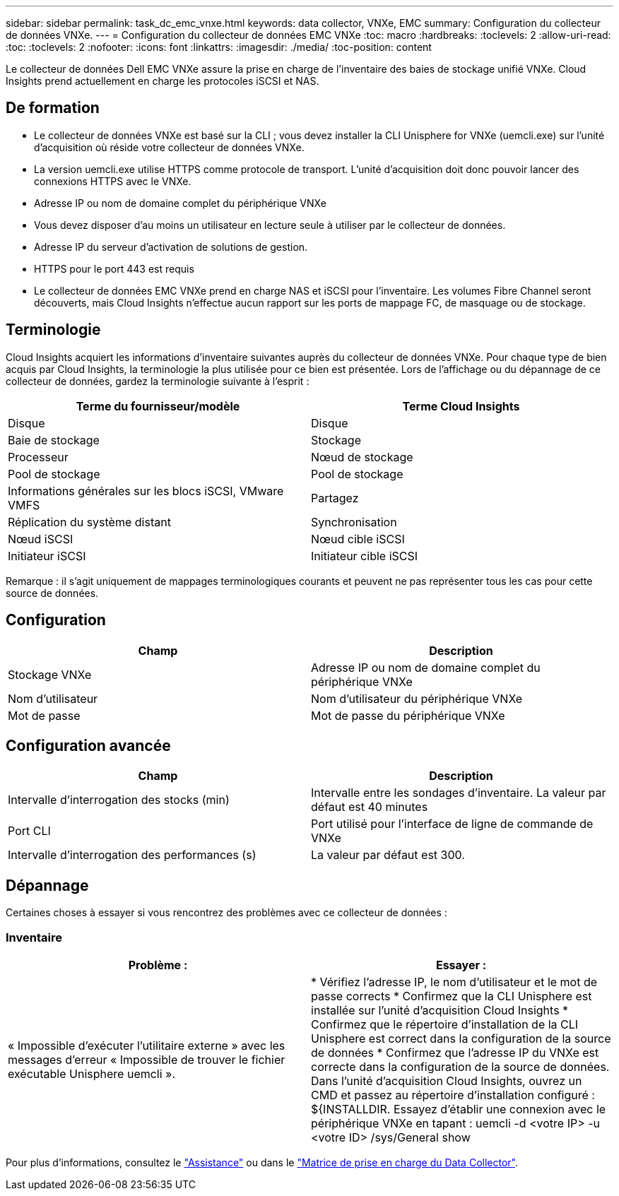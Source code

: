 ---
sidebar: sidebar 
permalink: task_dc_emc_vnxe.html 
keywords: data collector, VNXe, EMC 
summary: Configuration du collecteur de données VNXe. 
---
= Configuration du collecteur de données EMC VNXe
:toc: macro
:hardbreaks:
:toclevels: 2
:allow-uri-read: 
:toc: 
:toclevels: 2
:nofooter: 
:icons: font
:linkattrs: 
:imagesdir: ./media/
:toc-position: content


[role="lead"]
Le collecteur de données Dell EMC VNXe assure la prise en charge de l'inventaire des baies de stockage unifié VNXe. Cloud Insights prend actuellement en charge les protocoles iSCSI et NAS.



== De formation

* Le collecteur de données VNXe est basé sur la CLI ; vous devez installer la CLI Unisphere for VNXe (uemcli.exe) sur l'unité d'acquisition où réside votre collecteur de données VNXe.
* La version uemcli.exe utilise HTTPS comme protocole de transport. L'unité d'acquisition doit donc pouvoir lancer des connexions HTTPS avec le VNXe.
* Adresse IP ou nom de domaine complet du périphérique VNXe
* Vous devez disposer d'au moins un utilisateur en lecture seule à utiliser par le collecteur de données.
* Adresse IP du serveur d'activation de solutions de gestion.
* HTTPS pour le port 443 est requis
* Le collecteur de données EMC VNXe prend en charge NAS et iSCSI pour l'inventaire. Les volumes Fibre Channel seront découverts, mais Cloud Insights n'effectue aucun rapport sur les ports de mappage FC, de masquage ou de stockage.




== Terminologie

Cloud Insights acquiert les informations d'inventaire suivantes auprès du collecteur de données VNXe. Pour chaque type de bien acquis par Cloud Insights, la terminologie la plus utilisée pour ce bien est présentée. Lors de l'affichage ou du dépannage de ce collecteur de données, gardez la terminologie suivante à l'esprit :

[cols="2*"]
|===
| Terme du fournisseur/modèle | Terme Cloud Insights 


| Disque | Disque 


| Baie de stockage | Stockage 


| Processeur | Nœud de stockage 


| Pool de stockage | Pool de stockage 


| Informations générales sur les blocs iSCSI, VMware VMFS | Partagez 


| Réplication du système distant | Synchronisation 


| Nœud iSCSI | Nœud cible iSCSI 


| Initiateur iSCSI | Initiateur cible iSCSI 
|===
Remarque : il s'agit uniquement de mappages terminologiques courants et peuvent ne pas représenter tous les cas pour cette source de données.



== Configuration

[cols="2*"]
|===
| Champ | Description 


| Stockage VNXe | Adresse IP ou nom de domaine complet du périphérique VNXe 


| Nom d'utilisateur | Nom d'utilisateur du périphérique VNXe 


| Mot de passe | Mot de passe du périphérique VNXe 
|===


== Configuration avancée

[cols="2*"]
|===
| Champ | Description 


| Intervalle d'interrogation des stocks (min) | Intervalle entre les sondages d'inventaire. La valeur par défaut est 40 minutes 


| Port CLI | Port utilisé pour l'interface de ligne de commande de VNXe 


| Intervalle d'interrogation des performances (s) | La valeur par défaut est 300. 
|===


== Dépannage

Certaines choses à essayer si vous rencontrez des problèmes avec ce collecteur de données :



=== Inventaire

[cols="2*"]
|===
| Problème : | Essayer : 


| « Impossible d'exécuter l'utilitaire externe » avec les messages d'erreur « Impossible de trouver le fichier exécutable Unisphere uemcli ». | * Vérifiez l'adresse IP, le nom d'utilisateur et le mot de passe corrects * Confirmez que la CLI Unisphere est installée sur l'unité d'acquisition Cloud Insights * Confirmez que le répertoire d'installation de la CLI Unisphere est correct dans la configuration de la source de données * Confirmez que l'adresse IP du VNXe est correcte dans la configuration de la source de données. Dans l'unité d'acquisition Cloud Insights, ouvrez un CMD et passez au répertoire d'installation configuré : ${INSTALLDIR. Essayez d'établir une connexion avec le périphérique VNXe en tapant : uemcli -d <votre IP> -u <votre ID> /sys/General show 
|===
Pour plus d'informations, consultez le link:concept_requesting_support.html["Assistance"] ou dans le link:reference_data_collector_support_matrix.html["Matrice de prise en charge du Data Collector"].
